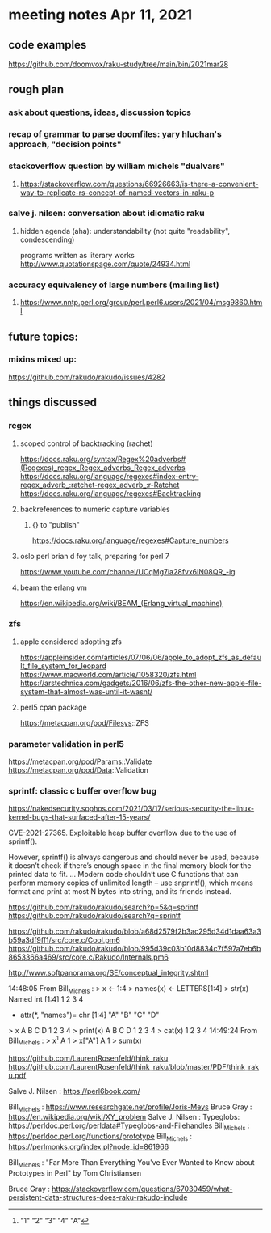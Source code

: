 * meeting notes Apr 11, 2021
** code examples
https://github.com/doomvox/raku-study/tree/main/bin/2021mar28
** rough plan
*** ask about questions, ideas, discussion topics
*** recap of grammar to parse doomfiles: yary hluchan's approach, "decision points"
*** stackoverflow question by william michels "dualvars"
**** https://stackoverflow.com/questions/66926663/is-there-a-convenient-way-to-replicate-rs-concept-of-named-vectors-in-raku-p
*** salve j. nilsen: conversation about idiomatic raku
**** hidden agenda (aha): understandability (not quite "readability", condescending)
programs written as literary works
http://www.quotationspage.com/quote/24934.html
*** accuracy equivalency of large numbers (mailing list)
**** https://www.nntp.perl.org/group/perl.perl6.users/2021/04/msg9860.html


** future topics: 
*** mixins mixed up:
https://github.com/rakudo/rakudo/issues/4282

** things discussed

*** regex 
**** scoped control of backtracking (rachet)
https://docs.raku.org/syntax/Regex%20adverbs#(Regexes)_regex_Regex_adverbs_Regex_adverbs
https://docs.raku.org/language/regexes#index-entry-regex_adverb_:ratchet-regex_adverb_:r-Ratchet
https://docs.raku.org/language/regexes#Backtracking

**** backreferences to numeric capture variables
***** {} to "publish"
https://docs.raku.org/language/regexes#Capture_numbers

**** oslo perl brian d foy talk, preparing for perl 7
https://www.youtube.com/channel/UCqMg7ia28fvx6iN08QR_-ig


**** beam the erlang vm
https://en.wikipedia.org/wiki/BEAM_(Erlang_virtual_machine)

*** zfs
**** apple considered adopting zfs
https://appleinsider.com/articles/07/06/06/apple_to_adopt_zfs_as_default_file_system_for_leopard
https://www.macworld.com/article/1058320/zfs.html
https://arstechnica.com/gadgets/2016/06/zfs-the-other-new-apple-file-system-that-almost-was-until-it-wasnt/

**** perl5 cpan package
https://metacpan.org/pod/Filesys::ZFS


*** parameter validation in perl5
https://metacpan.org/pod/Params::Validate
https://metacpan.org/pod/Data::Validation

*** sprintf: classic c buffer overflow bug

https://nakedsecurity.sophos.com/2021/03/17/serious-security-the-linux-kernel-bugs-that-surfaced-after-15-years/

CVE-2021-27365. Exploitable heap buffer overflow due to the use of sprintf().

However, sprintf() is always dangerous and should never be used,
 because it doesn’t check if there’s enough space in the final
 memory block for the printed data to fit.  ...  Modern code
 shouldn’t use C functions that can perform memory copies of
 unlimited length – use snprintf(), which means format and print
 at most N bytes into string, and its friends instead.


https://github.com/rakudo/rakudo/search?p=5&q=sprintf
https://github.com/rakudo/rakudo/search?q=sprintf

https://github.com/rakudo/rakudo/blob/a68d2579f2b3ac295d34d1daa63a3b59a3df9ff1/src/core.c/Cool.pm6
https://github.com/rakudo/rakudo/blob/995d39c03b10d8834c7f597a7eb6b8653366a469/src/core.c/Rakudo/Internals.pm6

http://www.softpanorama.org/SE/conceptual_integrity.shtml

14:48:05	 From Bill_Michels : > x <- 1:4
> names(x) <- LETTERS[1:4]
> str(x)
 Named int [1:4] 1 2 3 4
 - attr(*, "names")= chr [1:4] "A" "B" "C" "D"
> x
A B C D 
1 2 3 4 
> print(x)
A B C D 
1 2 3 4 
> cat(x)
1 2 3 4
14:49:24	 From Bill_Michels : > x[1]
A 
1 
> x["A"]
A 
1 
> sum(x)
[1] 10
> sin(x)
         A          B          C          D 
 0.8414710  0.9092974  0.1411200 -0.7568025 
>
14:50:04	 From Salve J. Nilsen : Cyril Connolly quote: https://www.brainyquote.com/quotes/cyril_connolly_100796
14:55:14	 From Bill_Michels : > 1:12
 [1]  1  2  3  4  5  6  7  8  9 10 11 12
> (1:12)*2
 [1]  2  4  6  8 10 12 14 16 18 20 22 24
>
14:56:07	 From Bill_Michels : > (1:12)*c(1,10)
 [1]   1  20   3  40   5  60   7  80   9 100  11 120
>
14:56:17	 From Joseph Brenner : Back in a minute (sorry). 
14:58:04	 From Bill_Michels : > c(1,10)
[1]  1 10
>
14:58:25	 From Bill_Michels : > c(1:4,10)
[1]  1  2  3  4 10
>
14:59:31	 From Bill_Michels : > c(1:4,"A")
[1] "1" "2" "3" "4" "A"


https://github.com/LaurentRosenfeld/think_raku
https://github.com/LaurentRosenfeld/think_raku/blob/master/PDF/think_raku.pdf

Salve J. Nilsen : https://perl6book.com/


Bill_Michels : https://www.researchgate.net/profile/Joris-Meys
Bruce Gray : https://en.wikipedia.org/wiki/XY_problem
Salve J. Nilsen : Typeglobs: https://perldoc.perl.org/perldata#Typeglobs-and-Filehandles
Bill_Michels : https://perldoc.perl.org/functions/prototype
Bill_Michels : https://perlmonks.org/index.pl?node_id=861966

Bill_Michels : "Far More Than Everything You've Ever Wanted to Know about
Prototypes in Perl" by Tom Christiansen 

Bruce Gray : https://stackoverflow.com/questions/67030459/what-persistent-data-structures-does-raku-rakudo-include
